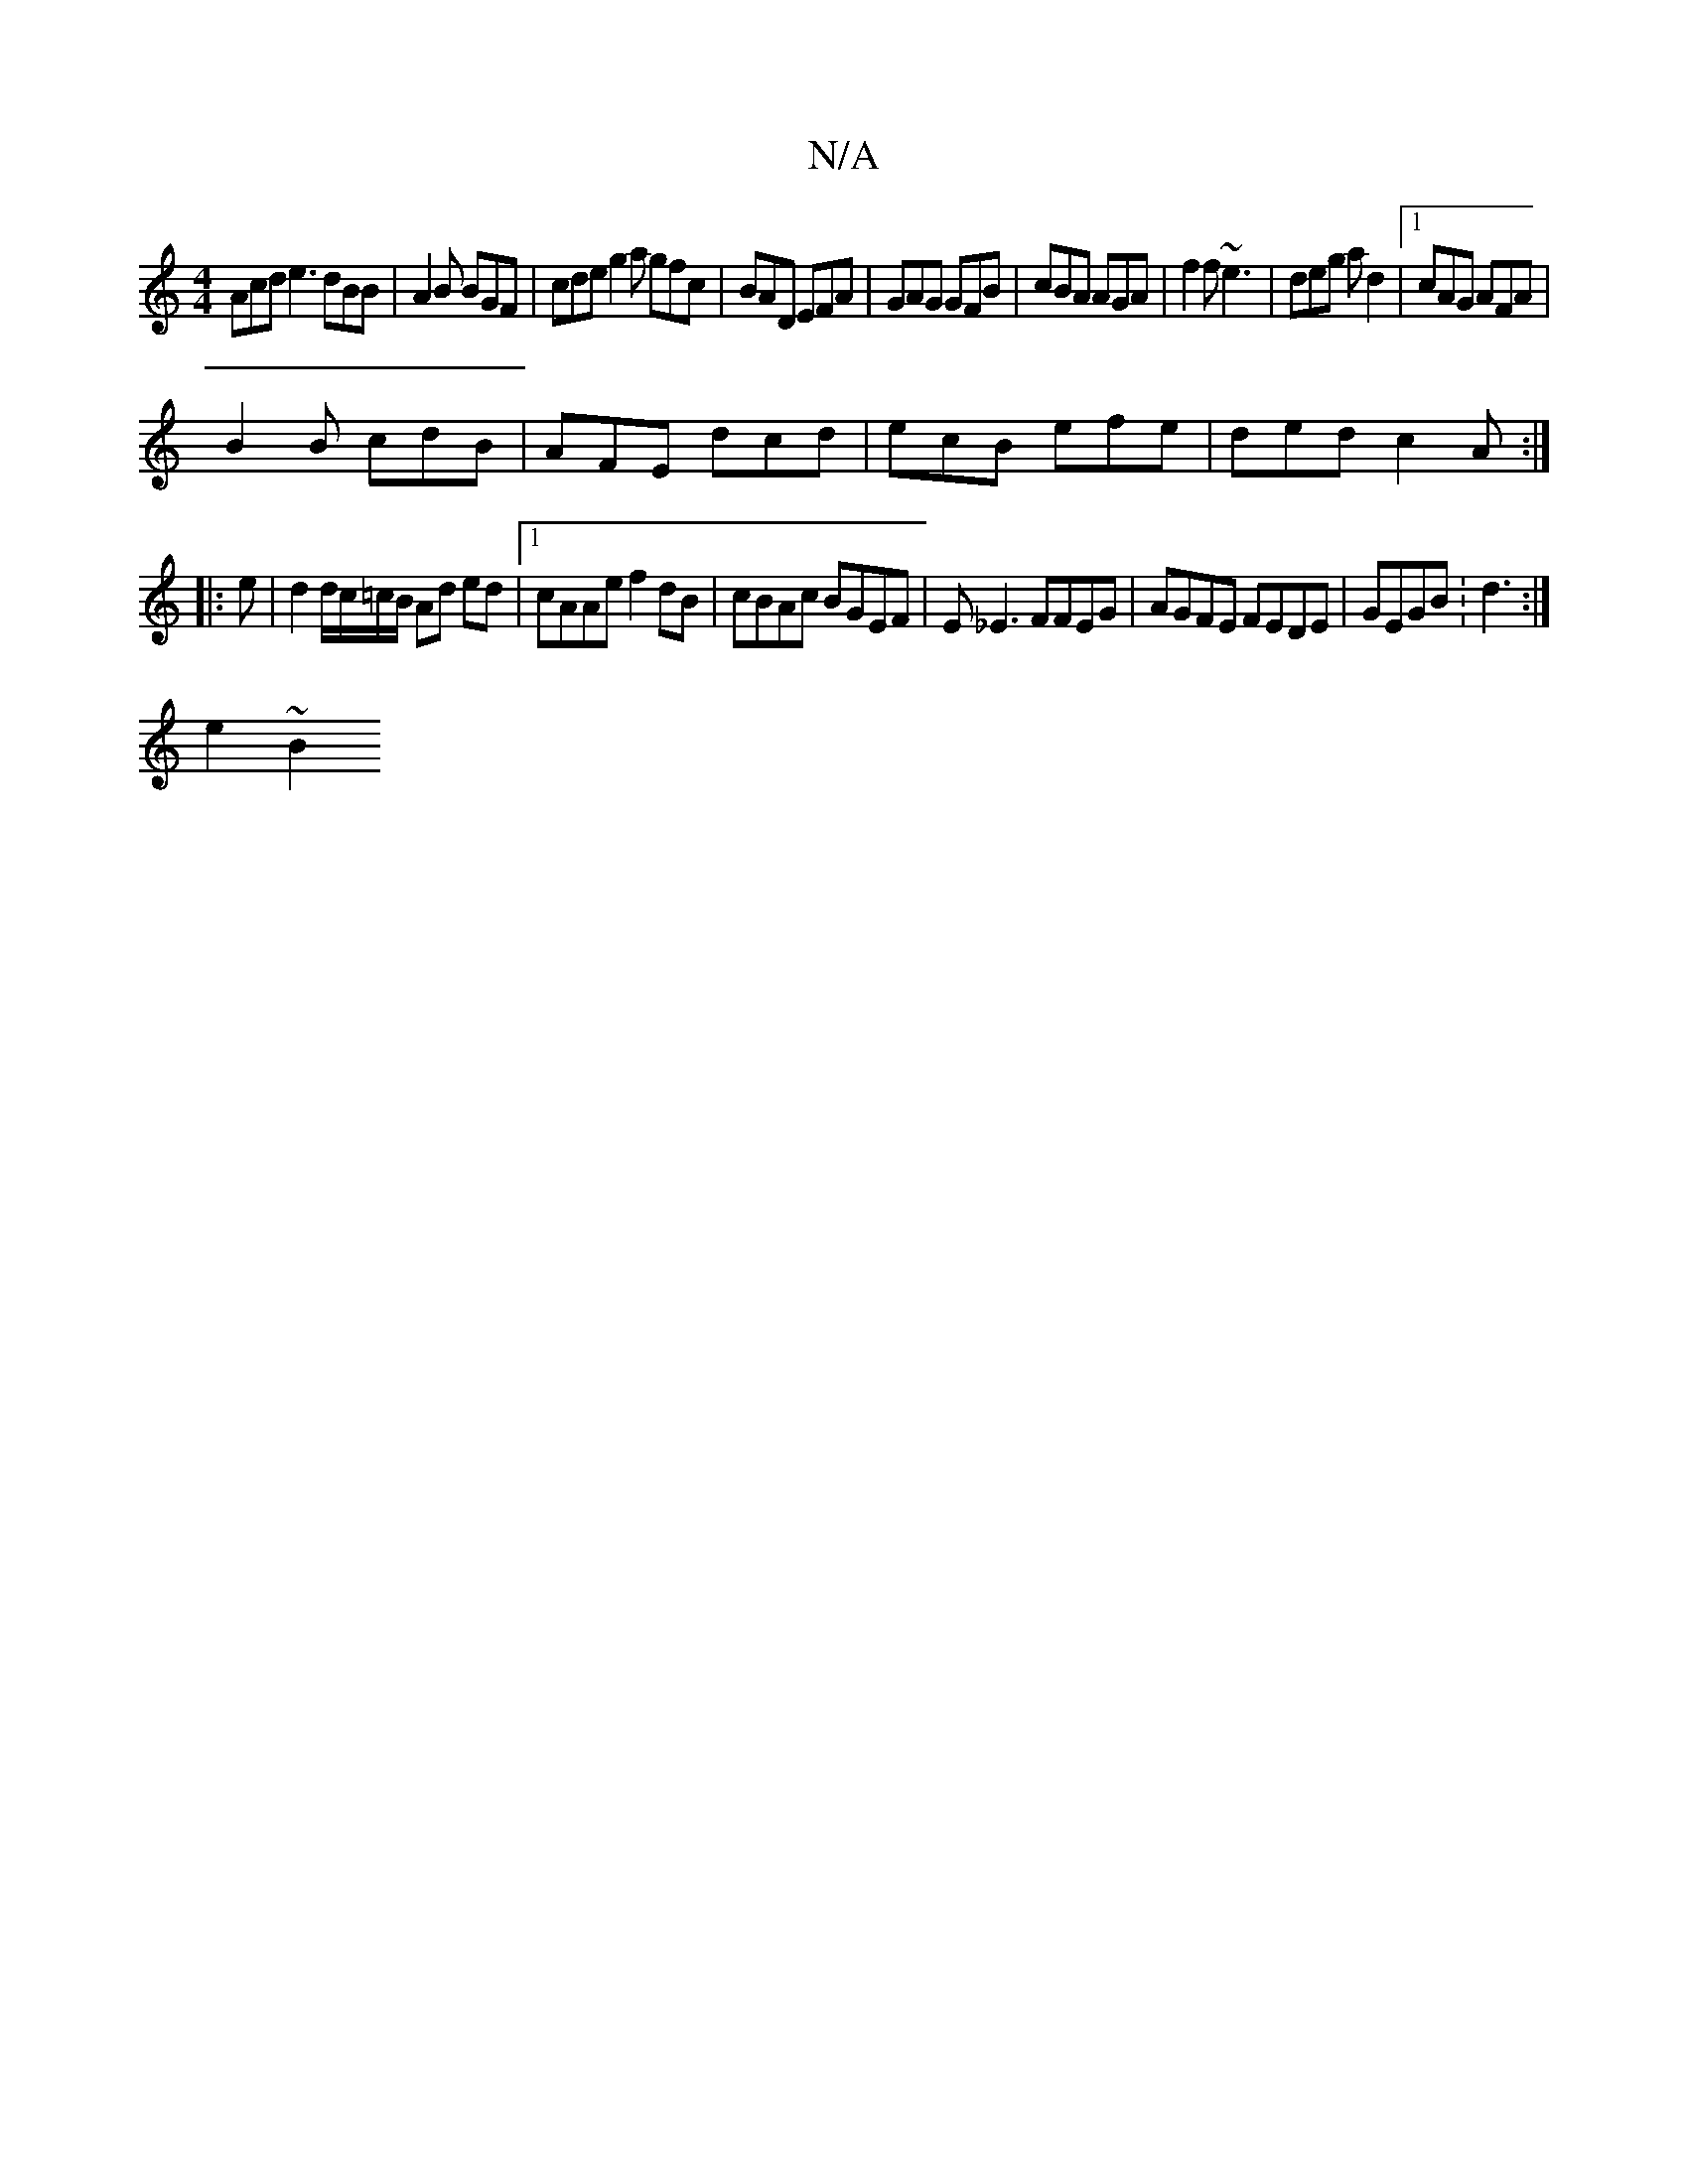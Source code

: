 X:1
T:N/A
M:4/4
R:N/A
K:Cmajor
 Acd e3 dBB|A2B BGF|cde g2a gfc|BAD EFA|GAG GFB|cBA AGA|f2f ~e3|deg ad2|1 cAG AFA|
B2B cdB|AFE dcd|ecB efe|ded c2A:|
|:e|d2d/c/=c/B/ Ad ed|1 cAAe f2 dB| cBAc BGEF|E_E3 FFEG|AGFE FEDE|GEGB :d3:|
e2~B2 